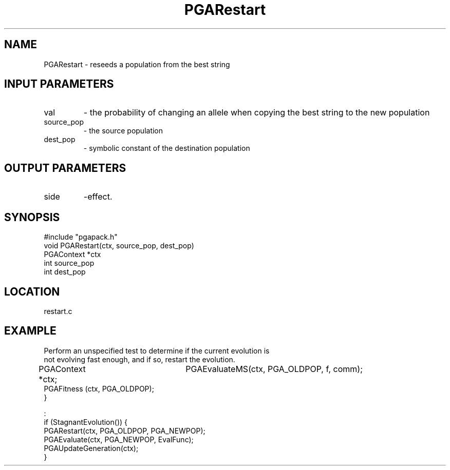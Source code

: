 .TH PGARestart 3 "05/01/95" " " "PGAPack"
.SH NAME
PGARestart \- reseeds a population from the best string
.SH INPUT PARAMETERS
.PD 0
.TP
val
- the probability of changing an allele when copying the
best string to the new population
.PD 0
.TP
source_pop
- the source population
.PD 0
.TP
dest_pop
- symbolic constant of the destination population
.PD 1
.SH OUTPUT PARAMETERS
.PD 0
.TP
side
-effect.
.PD 1
.SH SYNOPSIS
.nf
#include "pgapack.h"
void  PGARestart(ctx, source_pop, dest_pop)
PGAContext *ctx
int source_pop
int dest_pop
.fi
.SH LOCATION
restart.c
.SH EXAMPLE
.nf
Perform an unspecified test to determine if the current evolution is
not evolving fast enough, and if so, restart the evolution.

PGAContext *ctx;	    PGAEvaluateMS(ctx, PGA_OLDPOP, f, comm);
PGAFitness   (ctx, PGA_OLDPOP);
}

:
if (StagnantEvolution()) {
PGARestart(ctx, PGA_OLDPOP, PGA_NEWPOP);
PGAEvaluate(ctx, PGA_NEWPOP, EvalFunc);
PGAUpdateGeneration(ctx);
}

.fi
